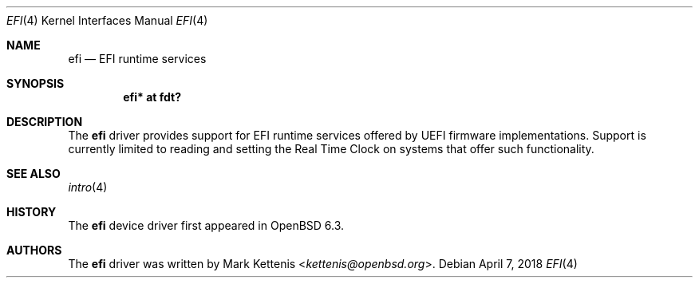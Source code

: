 .\"	$OpenBSD: efi.4,v 1.1 2018/04/07 10:16:56 kettenis Exp $
.\"
.\" Copyright (c) 2018 Mark Kettenis <kettenis@openbsd.org>
.\"
.\" Permission to use, copy, modify, and distribute this software for any
.\" purpose with or without fee is hereby granted, provided that the above
.\" copyright notice and this permission notice appear in all copies.
.\"
.\" THE SOFTWARE IS PROVIDED "AS IS" AND THE AUTHOR DISCLAIMS ALL WARRANTIES
.\" WITH REGARD TO THIS SOFTWARE INCLUDING ALL IMPLIED WARRANTIES OF
.\" MERCHANTABILITY AND FITNESS. IN NO EVENT SHALL THE AUTHOR BE LIABLE FOR
.\" ANY SPECIAL, DIRECT, INDIRECT, OR CONSEQUENTIAL DAMAGES OR ANY DAMAGES
.\" WHATSOEVER RESULTING FROM LOSS OF USE, DATA OR PROFITS, WHETHER IN AN
.\" ACTION OF CONTRACT, NEGLIGENCE OR OTHER TORTIOUS ACTION, ARISING OUT OF
.\" OR IN CONNECTION WITH THE USE OR PERFORMANCE OF THIS SOFTWARE.
.\"
.Dd $Mdocdate: April 7 2018 $
.Dt EFI 4
.Os
.Sh NAME
.Nm efi
.Nd EFI runtime services
.Sh SYNOPSIS
.Cd "efi* at fdt?"
.Sh DESCRIPTION
The
.Nm
driver provides support for EFI runtime services offered by UEFI
firmware implementations.
Support is currently limited to reading and setting the Real Time
Clock on systems that offer such functionality.
.Sh SEE ALSO
.Xr intro 4
.Sh HISTORY
The
.Nm
device driver first appeared in
.Ox 6.3 .
.Sh AUTHORS
.An -nosplit
The
.Nm
driver was written by
.An Mark Kettenis Aq Mt kettenis@openbsd.org .
